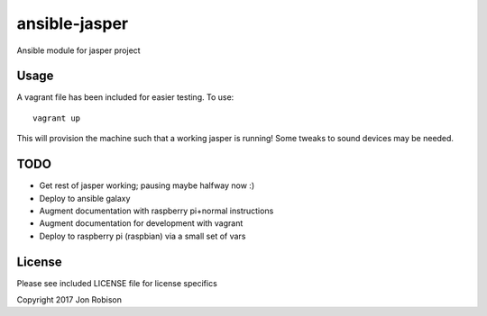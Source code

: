 ==============
ansible-jasper
==============

Ansible module for jasper project

Usage
-----

A vagrant file has been included for easier testing. To use::

    vagrant up

This will provision the machine such that a working jasper
is running! Some tweaks to sound devices may be needed.

TODO
----

* Get rest of jasper working; pausing maybe halfway now :)
* Deploy to ansible galaxy
* Augment documentation with raspberry pi+normal instructions
* Augment documentation for development with vagrant
* Deploy to raspberry pi (raspbian) via a small set of vars

License
-------

Please see included LICENSE file for license specifics

Copyright 2017 Jon Robison
